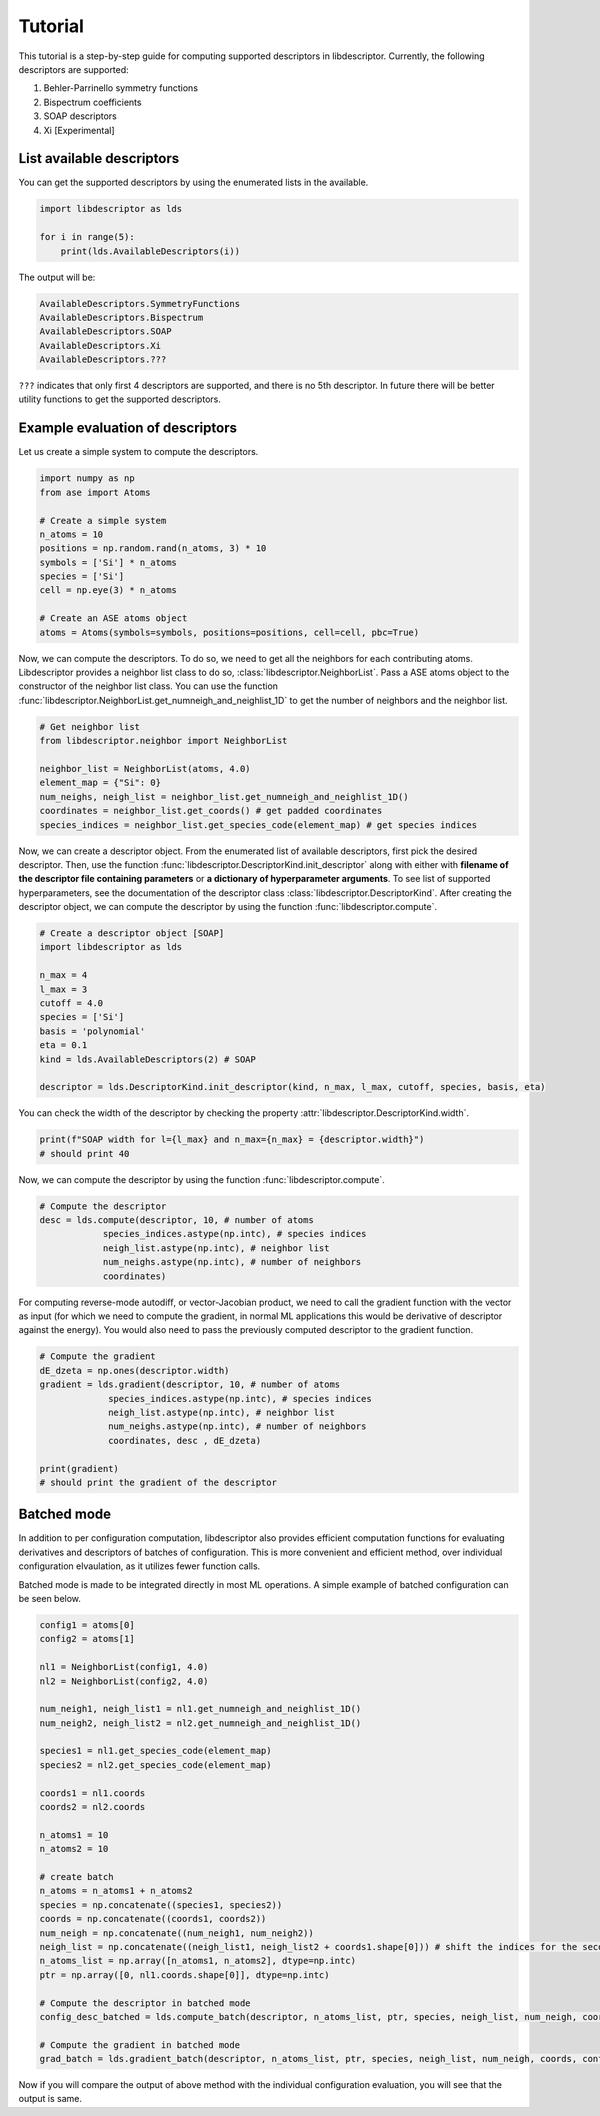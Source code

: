 Tutorial
========

This tutorial is a step-by-step guide for computing supported descriptors in libdescriptor.
Currently, the following descriptors are supported:

1. Behler-Parrinello symmetry functions
2. Bispectrum coefficients
3. SOAP descriptors
4. Xi [Experimental]


List available descriptors
^^^^^^^^^^^^^^^^^^^^^^^^^^

You can get the supported descriptors by using the enumerated lists in the available.

.. code-block:: python

    import libdescriptor as lds

    for i in range(5):
        print(lds.AvailableDescriptors(i))

The output will be:

.. code-block:: python

    AvailableDescriptors.SymmetryFunctions
    AvailableDescriptors.Bispectrum
    AvailableDescriptors.SOAP
    AvailableDescriptors.Xi
    AvailableDescriptors.???

``???`` indicates that only first 4 descriptors are supported, and there is no 5th descriptor.
In future there will be better utility functions to get the supported descriptors.


Example evaluation of descriptors
^^^^^^^^^^^^^^^^^^^^^^^^^^^^^^^^

Let us create a simple system to compute the descriptors.

.. code-block:: python

    import numpy as np
    from ase import Atoms

    # Create a simple system
    n_atoms = 10
    positions = np.random.rand(n_atoms, 3) * 10
    symbols = ['Si'] * n_atoms
    species = ['Si']
    cell = np.eye(3) * n_atoms

    # Create an ASE atoms object
    atoms = Atoms(symbols=symbols, positions=positions, cell=cell, pbc=True)


Now, we can compute the descriptors. To do so, we need to get all the neighbors for each contributing atoms.
Libdescriptor provides a neighbor list class to do so, :class:`libdescriptor.NeighborList`.
Pass a ASE atoms object to the constructor of the neighbor list class. You can use the function
:func:`libdescriptor.NeighborList.get_numneigh_and_neighlist_1D` to get the number of neighbors and the neighbor list.

.. code-block:: python

    # Get neighbor list
    from libdescriptor.neighbor import NeighborList

    neighbor_list = NeighborList(atoms, 4.0)
    element_map = {"Si": 0}
    num_neighs, neigh_list = neighbor_list.get_numneigh_and_neighlist_1D()
    coordinates = neighbor_list.get_coords() # get padded coordinates
    species_indices = neighbor_list.get_species_code(element_map) # get species indices


Now, we can create a descriptor object. From the enumerated list of available descriptors, first pick the desired descriptor.
Then, use the function :func:`libdescriptor.DescriptorKind.init_descriptor` along with either with
**filename of the descriptor file containing parameters** or **a dictionary of hyperparameter arguments**.
To see list of supported hyperparameters, see the documentation of the descriptor class :class:`libdescriptor.DescriptorKind`.
After creating the descriptor object, we can compute the descriptor by using the function :func:`libdescriptor.compute`.

.. code-block:: python

    # Create a descriptor object [SOAP]
    import libdescriptor as lds

    n_max = 4
    l_max = 3
    cutoff = 4.0
    species = ['Si']
    basis = 'polynomial'
    eta = 0.1
    kind = lds.AvailableDescriptors(2) # SOAP

    descriptor = lds.DescriptorKind.init_descriptor(kind, n_max, l_max, cutoff, species, basis, eta)

You can check the width of the descriptor by checking the property :attr:`libdescriptor.DescriptorKind.width`.

.. code-block:: python

    print(f"SOAP width for l={l_max} and n_max={n_max} = {descriptor.width}")
    # should print 40

Now, we can compute the descriptor by using the function :func:`libdescriptor.compute`.

.. code-block:: python

    # Compute the descriptor
    desc = lds.compute(descriptor, 10, # number of atoms
                species_indices.astype(np.intc), # species indices
                neigh_list.astype(np.intc), # neighbor list
                num_neighs.astype(np.intc), # number of neighbors
                coordinates)

For computing reverse-mode autodiﬀ, or vector-Jacobian product, we need to call the gradient function with
the vector as input (for which we need to compute the gradient, in normal ML applications this would be
derivative of descriptor against the energy). You would also need to pass the previously computed descriptor
to the gradient function.

.. code-block:: python

    # Compute the gradient
    dE_dzeta = np.ones(descriptor.width)
    gradient = lds.gradient(descriptor, 10, # number of atoms
                 species_indices.astype(np.intc), # species indices
                 neigh_list.astype(np.intc), # neighbor list
                 num_neighs.astype(np.intc), # number of neighbors
                 coordinates, desc , dE_dzeta)

    print(gradient)
    # should print the gradient of the descriptor

Batched mode
^^^^^^^^^^^^

In addition to per configuration computation, libdescriptor also provides efficient computation functions for 
evaluating derivatives and descriptors of batches of configuration. This is more convenient and efficient method,
over individual configuration elvaulation, as it utilizes fewer function calls.

Batched mode is made to be integrated directly in most ML operations. A simple example of batched configuration 
can be seen below.

.. code-block:: python
    
    config1 = atoms[0]
    config2 = atoms[1]

    nl1 = NeighborList(config1, 4.0)
    nl2 = NeighborList(config2, 4.0)

    num_neigh1, neigh_list1 = nl1.get_numneigh_and_neighlist_1D()
    num_neigh2, neigh_list2 = nl2.get_numneigh_and_neighlist_1D()

    species1 = nl1.get_species_code(element_map)
    species2 = nl2.get_species_code(element_map)

    coords1 = nl1.coords 
    coords2 = nl2.coords

    n_atoms1 = 10
    n_atoms2 = 10

    # create batch
    n_atoms = n_atoms1 + n_atoms2
    species = np.concatenate((species1, species2))
    coords = np.concatenate((coords1, coords2))
    num_neigh = np.concatenate((num_neigh1, num_neigh2))
    neigh_list = np.concatenate((neigh_list1, neigh_list2 + coords1.shape[0])) # shift the indices for the second configuration
    n_atoms_list = np.array([n_atoms1, n_atoms2], dtype=np.intc)
    ptr = np.array([0, nl1.coords.shape[0]], dtype=np.intc)

    # Compute the descriptor in batched mode
    config_desc_batched = lds.compute_batch(descriptor, n_atoms_list, ptr, species, neigh_list, num_neigh, coords)

    # Compute the gradient in batched mode
    grad_batch = lds.gradient_batch(descriptor, n_atoms_list, ptr, species, neigh_list, num_neigh, coords, config_desc, np.ones_like(config_desc))


Now if you will compare the output of above method with the individual configuration evaluation, you will see that the output is same.
